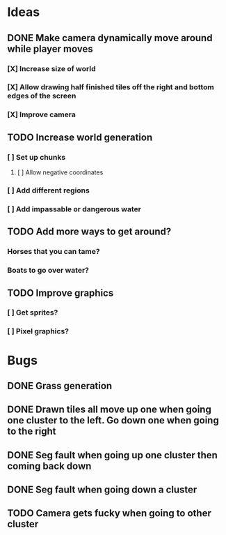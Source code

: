 * Ideas
** DONE Make camera dynamically move around while player moves
*** [X] Increase size of world
*** [X] Allow drawing half finished tiles off the right and bottom edges of the screen
*** [X] Improve camera
** TODO Increase world generation
*** [ ] Set up chunks
**** [ ] Allow negative coordinates
*** [ ] Add different regions
*** [ ] Add impassable or dangerous water
** TODO Add more ways to get around?
*** Horses that you can tame?
*** Boats to go over water?
** TODO Improve graphics
*** [ ] Get sprites?
*** [ ] Pixel graphics?
* Bugs
** DONE Grass generation
** DONE Drawn tiles all move up one when going one cluster to the left. Go down one when going to the right
** DONE Seg fault when going up one cluster then coming back down
** DONE Seg fault when going down a cluster
** TODO Camera gets fucky when going to other cluster
